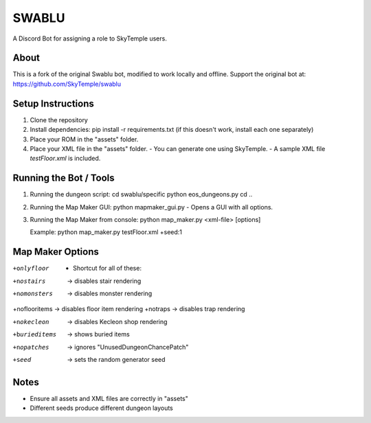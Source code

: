 ==================================================
                      SWABLU
==================================================

A Discord Bot for assigning a role to SkyTemple users.

--------------------------------------------------
About
--------------------------------------------------
This is a fork of the original Swablu bot, modified
to work locally and offline. Support the original
bot at: https://github.com/SkyTemple/swablu

--------------------------------------------------
Setup Instructions
--------------------------------------------------
1) Clone the repository
2) Install dependencies:
   pip install -r requirements.txt
   (if this doesn't work, install each one separately)

3) Place your ROM in the "assets" folder.

4) Place your XML file in the "assets" folder.
   - You can generate one using SkyTemple.
   - A sample XML file `testFloor.xml` is included.

--------------------------------------------------
Running the Bot / Tools
--------------------------------------------------
1) Running the dungeon script:
   cd swablu/specific
   python eos_dungeons.py
   cd ..

2) Running the Map Maker GUI:
   python mapmaker_gui.py
   - Opens a GUI with all options.

3) Running the Map Maker from console:
   python map_maker.py <xml-file> [options]

   Example:
   python map_maker.py testFloor.xml +seed:1

--------------------------------------------------
Map Maker Options
--------------------------------------------------
+onlyfloor
   - Shortcut for all of these:
+nostairs     -> disables stair rendering
+nomonsters   -> disables monster rendering
+noflooritems -> disables floor item rendering
+notraps      -> disables trap rendering

+nokecleon      -> disables Kecleon shop rendering
+burieditems    -> shows buried items
+nopatches      -> ignores "UnusedDungeonChancePatch"
+seed    -> sets the random generator seed

--------------------------------------------------
Notes
--------------------------------------------------
- Ensure all assets and XML files are correctly in "assets"
- Different seeds produce different dungeon layouts
